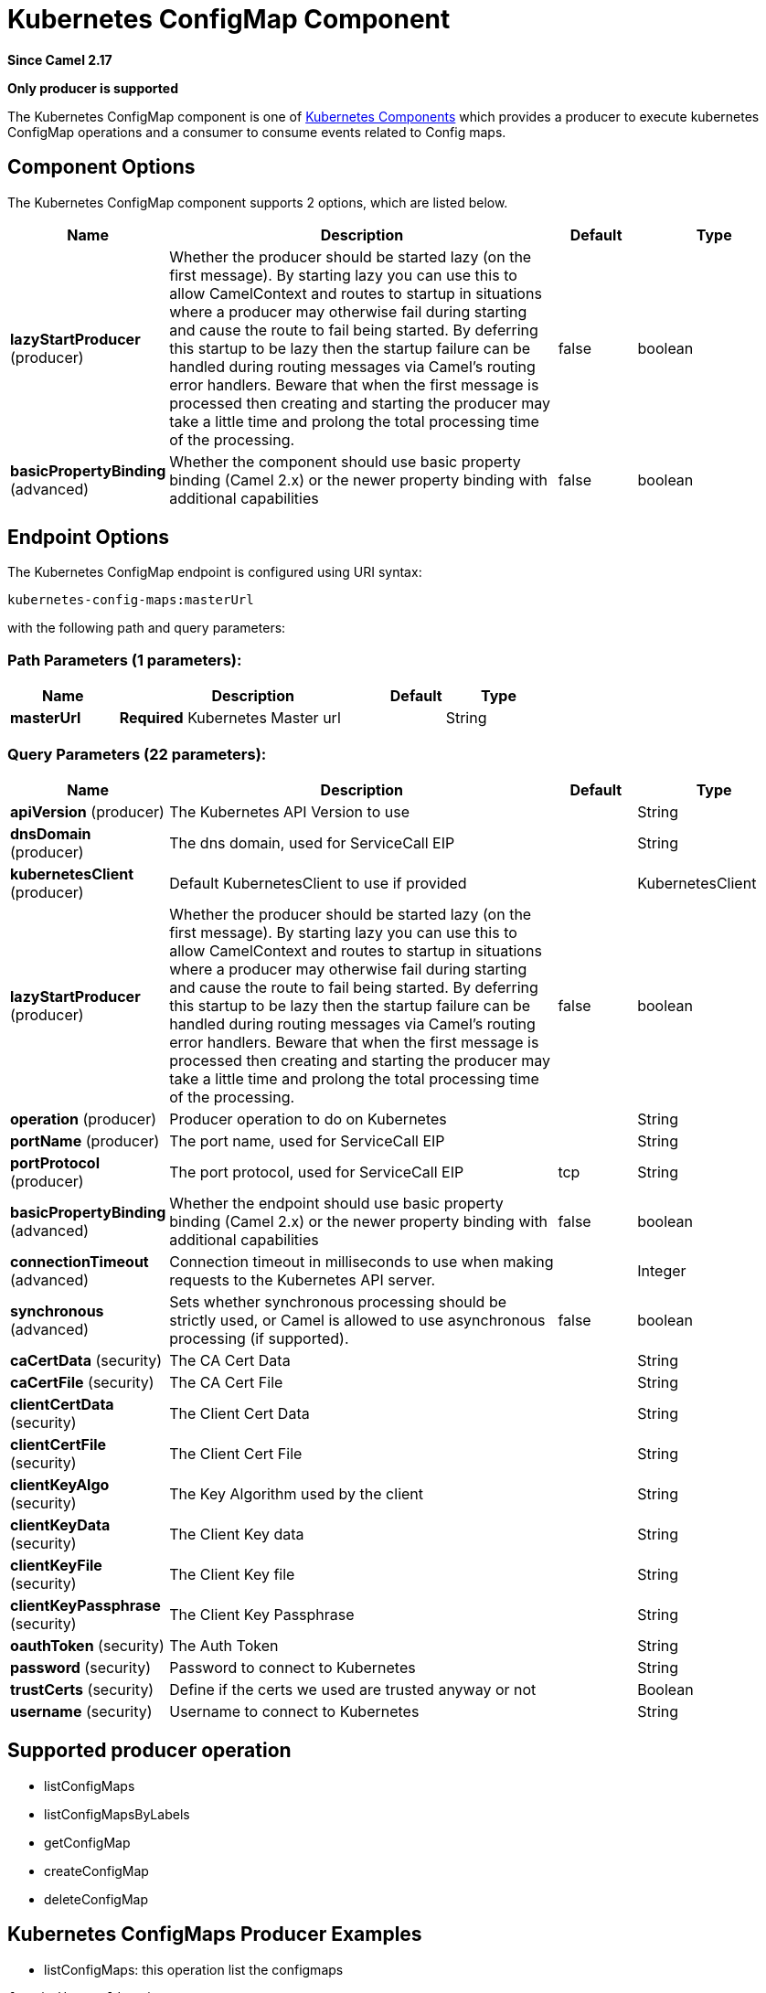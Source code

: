 [[kubernetes-config-maps-component]]
= Kubernetes ConfigMap Component
:page-source: components/camel-kubernetes/src/main/docs/kubernetes-config-maps-component.adoc

*Since Camel 2.17*

// HEADER START
*Only producer is supported*
// HEADER END

The Kubernetes ConfigMap component is one of xref:kubernetes.adoc[Kubernetes Components] which
provides a producer to execute kubernetes ConfigMap operations and a consumer to consume events related to Config maps.


== Component Options

// component options: START
The Kubernetes ConfigMap component supports 2 options, which are listed below.



[width="100%",cols="2,5,^1,2",options="header"]
|===
| Name | Description | Default | Type
| *lazyStartProducer* (producer) | Whether the producer should be started lazy (on the first message). By starting lazy you can use this to allow CamelContext and routes to startup in situations where a producer may otherwise fail during starting and cause the route to fail being started. By deferring this startup to be lazy then the startup failure can be handled during routing messages via Camel's routing error handlers. Beware that when the first message is processed then creating and starting the producer may take a little time and prolong the total processing time of the processing. | false | boolean
| *basicPropertyBinding* (advanced) | Whether the component should use basic property binding (Camel 2.x) or the newer property binding with additional capabilities | false | boolean
|===
// component options: END


== Endpoint Options

// endpoint options: START
The Kubernetes ConfigMap endpoint is configured using URI syntax:

----
kubernetes-config-maps:masterUrl
----

with the following path and query parameters:

=== Path Parameters (1 parameters):


[width="100%",cols="2,5,^1,2",options="header"]
|===
| Name | Description | Default | Type
| *masterUrl* | *Required* Kubernetes Master url |  | String
|===


=== Query Parameters (22 parameters):


[width="100%",cols="2,5,^1,2",options="header"]
|===
| Name | Description | Default | Type
| *apiVersion* (producer) | The Kubernetes API Version to use |  | String
| *dnsDomain* (producer) | The dns domain, used for ServiceCall EIP |  | String
| *kubernetesClient* (producer) | Default KubernetesClient to use if provided |  | KubernetesClient
| *lazyStartProducer* (producer) | Whether the producer should be started lazy (on the first message). By starting lazy you can use this to allow CamelContext and routes to startup in situations where a producer may otherwise fail during starting and cause the route to fail being started. By deferring this startup to be lazy then the startup failure can be handled during routing messages via Camel's routing error handlers. Beware that when the first message is processed then creating and starting the producer may take a little time and prolong the total processing time of the processing. | false | boolean
| *operation* (producer) | Producer operation to do on Kubernetes |  | String
| *portName* (producer) | The port name, used for ServiceCall EIP |  | String
| *portProtocol* (producer) | The port protocol, used for ServiceCall EIP | tcp | String
| *basicPropertyBinding* (advanced) | Whether the endpoint should use basic property binding (Camel 2.x) or the newer property binding with additional capabilities | false | boolean
| *connectionTimeout* (advanced) | Connection timeout in milliseconds to use when making requests to the Kubernetes API server. |  | Integer
| *synchronous* (advanced) | Sets whether synchronous processing should be strictly used, or Camel is allowed to use asynchronous processing (if supported). | false | boolean
| *caCertData* (security) | The CA Cert Data |  | String
| *caCertFile* (security) | The CA Cert File |  | String
| *clientCertData* (security) | The Client Cert Data |  | String
| *clientCertFile* (security) | The Client Cert File |  | String
| *clientKeyAlgo* (security) | The Key Algorithm used by the client |  | String
| *clientKeyData* (security) | The Client Key data |  | String
| *clientKeyFile* (security) | The Client Key file |  | String
| *clientKeyPassphrase* (security) | The Client Key Passphrase |  | String
| *oauthToken* (security) | The Auth Token |  | String
| *password* (security) | Password to connect to Kubernetes |  | String
| *trustCerts* (security) | Define if the certs we used are trusted anyway or not |  | Boolean
| *username* (security) | Username to connect to Kubernetes |  | String
|===
// endpoint options: END

== Supported producer operation

- listConfigMaps
- listConfigMapsByLabels
- getConfigMap
- createConfigMap
- deleteConfigMap

== Kubernetes ConfigMaps Producer Examples

- listConfigMaps: this operation list the configmaps

[source,java]
--------------------------------------------------------------------------------
from("direct:list").
    to("kubernetes-config-maps:///?kubernetesClient=#kubernetesClient&operation=listConfigMaps").
    to("mock:result");
--------------------------------------------------------------------------------

This operation return a List of ConfigMaps from your cluster

- listConfigMapsByLabels: this operation list the configmaps selected by label

[source,java]
--------------------------------------------------------------------------------
from("direct:listByLabels").process(new Processor() {

            @Override
            public void process(Exchange exchange) throws Exception {
                Map<String, String> labels = new HashMap<>();
                labels.put("key1", "value1");
                labels.put("key2", "value2");
                exchange.getIn().setHeader(KubernetesConstants.KUBERNETES_CONFIGMAPS_LABELS, labels);
            }
        });
    to("kubernetes-config-maps:///?kubernetesClient=#kubernetesClient&operation=listConfigMapsByLabels").
    to("mock:result");
--------------------------------------------------------------------------------

This operation return a List of ConfigMaps from your cluster, using a label selector (with key1 and key2, with value value1 and value2)

== Kubernetes ConfigMaps Consumer Example

[source,java]
--------------------------------------------------------------------------------
fromF("kubernetes-config-maps://%s?oauthToken=%s&namespace=default&resourceName=test", host, authToken).process(new KubernertesProcessor()).to("mock:result");

    public class KubernertesProcessor implements Processor {
        @Override
        public void process(Exchange exchange) throws Exception {
            Message in = exchange.getIn();
            ConfigMap cm = exchange.getIn().getBody(ConfigMap.class);
            log.info("Got event with configmap name: " + cm.getMetadata().getName() + " and action " + in.getHeader(KubernetesConstants.KUBERNETES_EVENT_ACTION));
        }
    }
--------------------------------------------------------------------------------

This consumer will return a list of events on the namespace default for the config map test.

